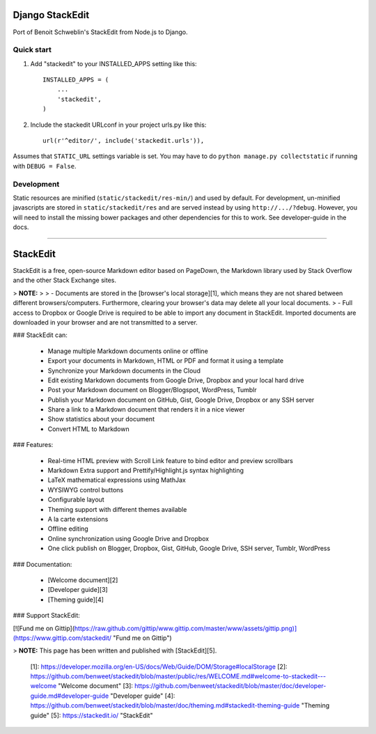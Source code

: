 Django StackEdit
================

Port of Benoit Schweblin's StackEdit from Node.js to Django.

Quick start
-----------

1. Add "stackedit" to your INSTALLED_APPS setting like this::

    INSTALLED_APPS = (
        ...
        'stackedit',
    )

2. Include the stackedit URLconf in your project urls.py like this::

    url(r'^editor/', include('stackedit.urls')),

Assumes that ``STATIC_URL`` settings variable is set. You may have to do ``python manage.py collectstatic`` if running with ``DEBUG = False``.


Development
-----------
Static resources are minified (``static/stackedit/res-min/``) and used by default. For development, un-minified javascripts are stored in ``static/stackedit/res`` and are served instead by using ``http://.../?debug``. However, you will need to install the missing bower packages and other dependencies for this to work. See developer-guide in the docs.

----

StackEdit
=========

StackEdit is a free, open-source Markdown editor based on PageDown, the Markdown library used by Stack Overflow and the other Stack Exchange sites.

> **NOTE:**
>
> - Documents are stored in the [browser's local storage][1], which means they are not shared between different browsers/computers. Furthermore, clearing your browser's data may delete all your local documents.
> - Full access to Dropbox or Google Drive is required to be able to import any document in StackEdit. Imported documents are downloaded in your browser and are not transmitted to a server.

### StackEdit can:

 - Manage multiple Markdown documents online or offline
 - Export your documents in Markdown, HTML or PDF and format it using a template
 - Synchronize your Markdown documents in the Cloud
 - Edit existing Markdown documents from Google Drive, Dropbox and your local hard drive
 - Post your Markdown document on Blogger/Blogspot, WordPress, Tumblr
 - Publish your Markdown document on GitHub, Gist, Google Drive, Dropbox or any SSH server
 - Share a link to a Markdown document that renders it in a nice viewer
 - Show statistics about your document
 - Convert HTML to Markdown

### Features:

 - Real-time HTML preview with Scroll Link feature to bind editor and preview scrollbars
 - Markdown Extra support and Prettify/Highlight.js syntax highlighting
 - LaTeX mathematical expressions using MathJax
 - WYSIWYG control buttons
 - Configurable layout
 - Theming support with different themes available
 - A la carte extensions
 - Offline editing
 - Online synchronization using Google Drive and Dropbox
 - One click publish on Blogger, Dropbox, Gist, GitHub, Google Drive, SSH server, Tumblr, WordPress

### Documentation:

 - [Welcome document][2]
 - [Developer guide][3]
 - [Theming guide][4]

### Support StackEdit:

[![Fund me on Gittip](https://raw.github.com/gittip/www.gittip.com/master/www/assets/gittip.png)](https://www.gittip.com/stackedit/ "Fund me on Gittip")

> **NOTE:** This page has been written and published with [StackEdit][5].


  [1]: https://developer.mozilla.org/en-US/docs/Web/Guide/DOM/Storage#localStorage
  [2]: https://github.com/benweet/stackedit/blob/master/public/res/WELCOME.md#welcome-to-stackedit---welcome "Welcome document"
  [3]: https://github.com/benweet/stackedit/blob/master/doc/developer-guide.md#developer-guide "Developer guide"
  [4]: https://github.com/benweet/stackedit/blob/master/doc/theming.md#stackedit-theming-guide "Theming guide"
  [5]: https://stackedit.io/ "StackEdit"